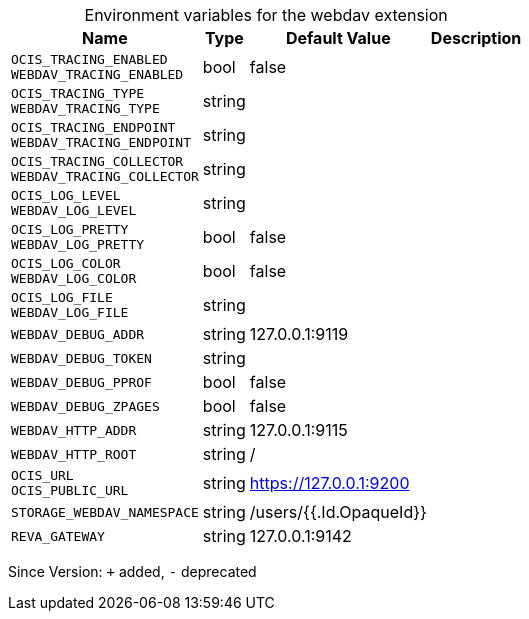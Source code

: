 [caption=]
.Environment variables for the webdav extension
[width="100%",cols="~,~,~,~",options="header"]
|===
| Name
| Type
| Default Value
| Description

|
`OCIS_TRACING_ENABLED` +
`WEBDAV_TRACING_ENABLED`
| bool
| false
| 

|
`OCIS_TRACING_TYPE` +
`WEBDAV_TRACING_TYPE`
| string
| 
| 

|
`OCIS_TRACING_ENDPOINT` +
`WEBDAV_TRACING_ENDPOINT`
| string
| 
| 

|
`OCIS_TRACING_COLLECTOR` +
`WEBDAV_TRACING_COLLECTOR`
| string
| 
| 

|
`OCIS_LOG_LEVEL` +
`WEBDAV_LOG_LEVEL`
| string
| 
| 

|
`OCIS_LOG_PRETTY` +
`WEBDAV_LOG_PRETTY`
| bool
| false
| 

|
`OCIS_LOG_COLOR` +
`WEBDAV_LOG_COLOR`
| bool
| false
| 

|
`OCIS_LOG_FILE` +
`WEBDAV_LOG_FILE`
| string
| 
| 

|
`WEBDAV_DEBUG_ADDR`
| string
| 127.0.0.1:9119
| 

|
`WEBDAV_DEBUG_TOKEN`
| string
| 
| 

|
`WEBDAV_DEBUG_PPROF`
| bool
| false
| 

|
`WEBDAV_DEBUG_ZPAGES`
| bool
| false
| 

|
`WEBDAV_HTTP_ADDR`
| string
| 127.0.0.1:9115
| 

|
`WEBDAV_HTTP_ROOT`
| string
| /
| 

|
`OCIS_URL` +
`OCIS_PUBLIC_URL`
| string
| https://127.0.0.1:9200
| 

|
`STORAGE_WEBDAV_NAMESPACE`
| string
| /users/{{.Id.OpaqueId}}
| 

|
`REVA_GATEWAY`
| string
| 127.0.0.1:9142
| 
|===

Since Version: `+` added, `-` deprecated
